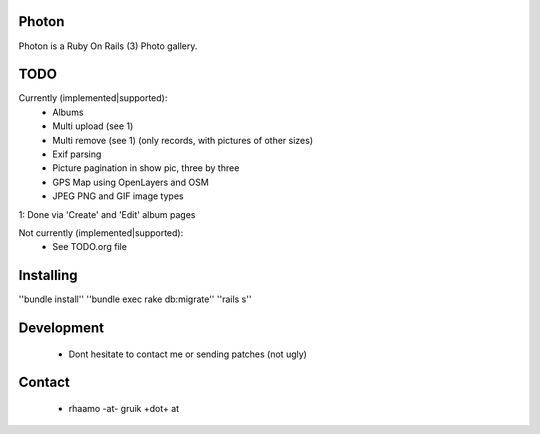 Photon
======

Photon is a Ruby On Rails (3) Photo gallery.

TODO
====

Currently (implemented|supported):
  - Albums
  - Multi upload (see 1)
  - Multi remove (see 1) (only records, with pictures of other sizes)
  - Exif parsing
  - Picture pagination in show pic, three by three
  - GPS Map using OpenLayers and OSM
  - JPEG PNG and GIF image types

1: Done via 'Create' and 'Edit' album pages

Not currently (implemented|supported):
  - See TODO.org file

Installing
==========

''bundle install''
''bundle exec rake db:migrate''
''rails s''

Development
===========

  - Dont hesitate to contact me or sending patches (not ugly)

Contact
=======

  - rhaamo -at- gruik +dot+ at
